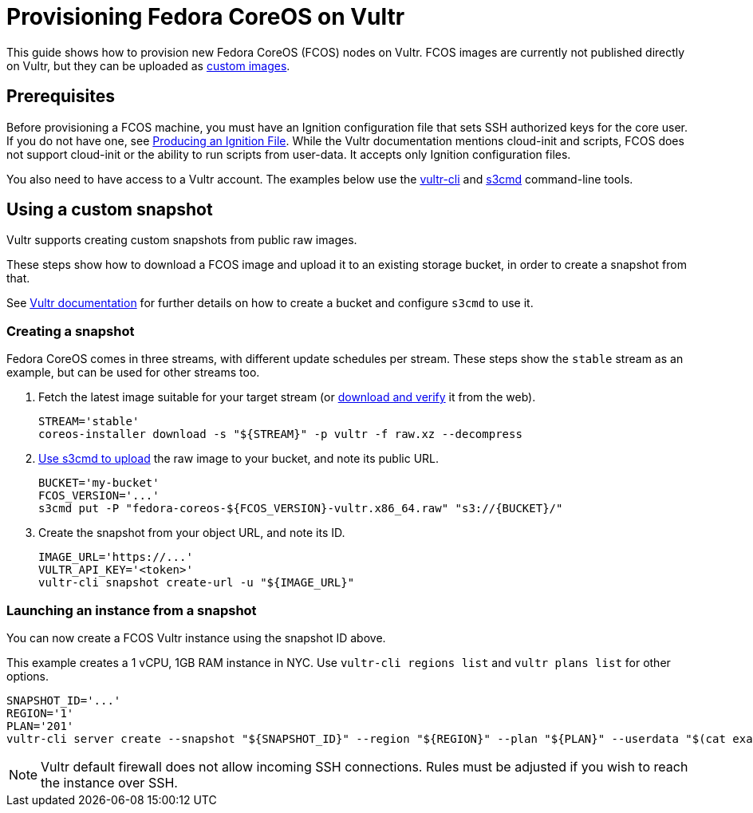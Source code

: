 = Provisioning Fedora CoreOS on Vultr

This guide shows how to provision new Fedora CoreOS (FCOS) nodes on Vultr. FCOS images are currently not published directly on Vultr, but they can be uploaded as https://www.vultr.com/docs/requirements-for-uploading-an-os-iso-to-vultr[custom images].

== Prerequisites

Before provisioning a FCOS machine, you must have an Ignition configuration file that sets SSH authorized keys for the core user. If you do not have one, see xref:producing-ign.adoc[Producing an Ignition File]. While the Vultr documentation mentions cloud-init and scripts, FCOS does not support cloud-init or the ability to run scripts from user-data. It accepts only Ignition configuration files.

You also need to have access to a Vultr account.  The examples below use the https://github.com/vultr/vultr-cli[vultr-cli] and https://s3tools.org/s3cmd[s3cmd] command-line tools.

== Using a custom snapshot

Vultr supports creating custom snapshots from public raw images.

These steps show how to download a FCOS image and upload it to an existing storage bucket, in order to create a snapshot from that.

See https://www.vultr.com/docs/vultr-object-storage[Vultr documentation] for further details on how to create a bucket and configure `s3cmd` to use it.

=== Creating a snapshot

Fedora CoreOS comes in three streams, with different update schedules per stream. These steps show the `stable` stream as an example, but can be used for other streams too.

. Fetch the latest image suitable for your target stream (or https://getfedora.org/coreos/download/[download and verify] it from the web).
+
[source, bash]
----
STREAM='stable'
coreos-installer download -s "${STREAM}" -p vultr -f raw.xz --decompress
----

. https://www.vultr.com/docs/vultr-object-storage#s3cmd__Example_CLI_tool[Use s3cmd to upload] the raw image to your bucket, and note its public URL.
+
[source, bash]
----
BUCKET='my-bucket'
FCOS_VERSION='...'
s3cmd put -P "fedora-coreos-${FCOS_VERSION}-vultr.x86_64.raw" "s3://{BUCKET}/"
----

. Create the snapshot from your object URL, and note its ID.
+
[source, bash]
----
IMAGE_URL='https://...'
VULTR_API_KEY='<token>'
vultr-cli snapshot create-url -u "${IMAGE_URL}"
----

=== Launching an instance from a snapshot

You can now create a FCOS Vultr instance using the snapshot ID above.

This example creates a 1 vCPU, 1GB RAM instance in NYC. Use `vultr-cli regions list` and `vultr plans list` for other options.

[source, bash]
----
SNAPSHOT_ID='...'
REGION='1'
PLAN='201'
vultr-cli server create --snapshot "${SNAPSHOT_ID}" --region "${REGION}" --plan "${PLAN}" --userdata "$(cat example.ign)"
----

NOTE: Vultr default firewall does not allow incoming SSH connections. Rules must be adjusted if you wish to reach the instance over SSH.

